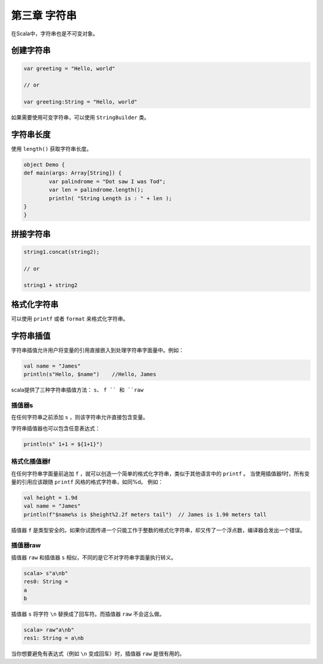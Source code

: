 =============
第三章 字符串
=============

在Scala中，字符串也是不可变对象。

----------
创建字符串
----------

.. code-block:: scala
	
	var greeting = "Hello, world"

	// or

	var greeting:String = "Hello, world"


如果需要使用可变字符串，可以使用 ``StringBuilder`` 类。

-----------
字符串长度
-----------

使用 ``length()`` 获取字符串长度。

.. code-block:: scala
	
	object Demo {
    	def main(args: Array[String]) {
        	var palindrome = "Dot saw I was Tod";
        	var len = palindrome.length();
        	println( "String Length is : " + len );
    	}
	}


-------------
拼接字符串
-------------

.. code-block:: scala
	
	string1.concat(string2);

	// or

	string1 + string2


-------------
格式化字符串
-------------

可以使用 ``printf`` 或者 ``format`` 来格式化字符串。


----------
字符串插值
----------

字符串插值允许用户将变量的引用直接嵌入到处理字符串字面量中。例如：

.. code-block:: scala
	
	val name = "James"
	println(s"Hello, $name")    //Hello, James


scala提供了三种字符串插值方法： ``s``、 ``f `` 和 ``raw`` 

+++++++
插值器s
+++++++

在任何字符串之前添加 ``s`` ，则该字符串允许直接包含变量。

字符串插值器也可以包含任意表达式：


.. code-block:: scala

	println(s" 1+1 = ${1+1}")


++++++++++++++
格式化插值器f
++++++++++++++

在任何字符串字面量前追加 ``f`` ，就可以创造一个简单的格式化字符串，类似于其他语言中的 ``printf`` 。
当使用插值器f时，所有变量的引用应该跟随 ``printf`` 风格的格式字符串，如同%d。
例如：

.. code-block:: scala
	
	val height = 1.9d
	val name = "James"
	println(f"$name%s is $height%2.2f meters tail")  // James is 1.90 meters tall

插值器 ``f`` 是类型安全的。如果你试图传递一个只能工作于整数的格式化字符串，却又传了一个浮点数，编译器会发出一个错误。

+++++++++++
插值器raw
+++++++++++

插值器 ``raw`` 和插值器 ``s`` 相似，不同的是它不对字符串字面量执行转义。

.. code-block:: scala
	
	scala> s"a\nb"
	res0: String =
	a
	b

插值器 ``s`` 将字符 ``\n`` 替换成了回车符。而插值器 ``raw`` 不会这么做。

.. code-block:: scala
	
	scala> raw"a\nb"
	res1: String = a\nb

当你想要避免有表达式（例如 ``\n`` 变成回车）时，插值器 ``raw`` 是很有用的。 


